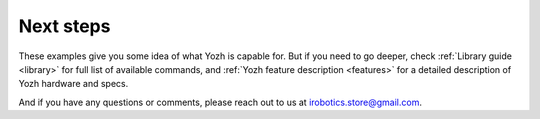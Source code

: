 Next steps
==========

These examples give you some idea of what Yozh is capable for. But if you need
to go deeper, check :ref:`Library guide <library>` for full list of available
commands, and :ref:`Yozh feature description <features>` for a detailed 
description of  Yozh hardware and specs.

And if you have any questions or comments, please reach out to us at
irobotics.store@gmail.com.
